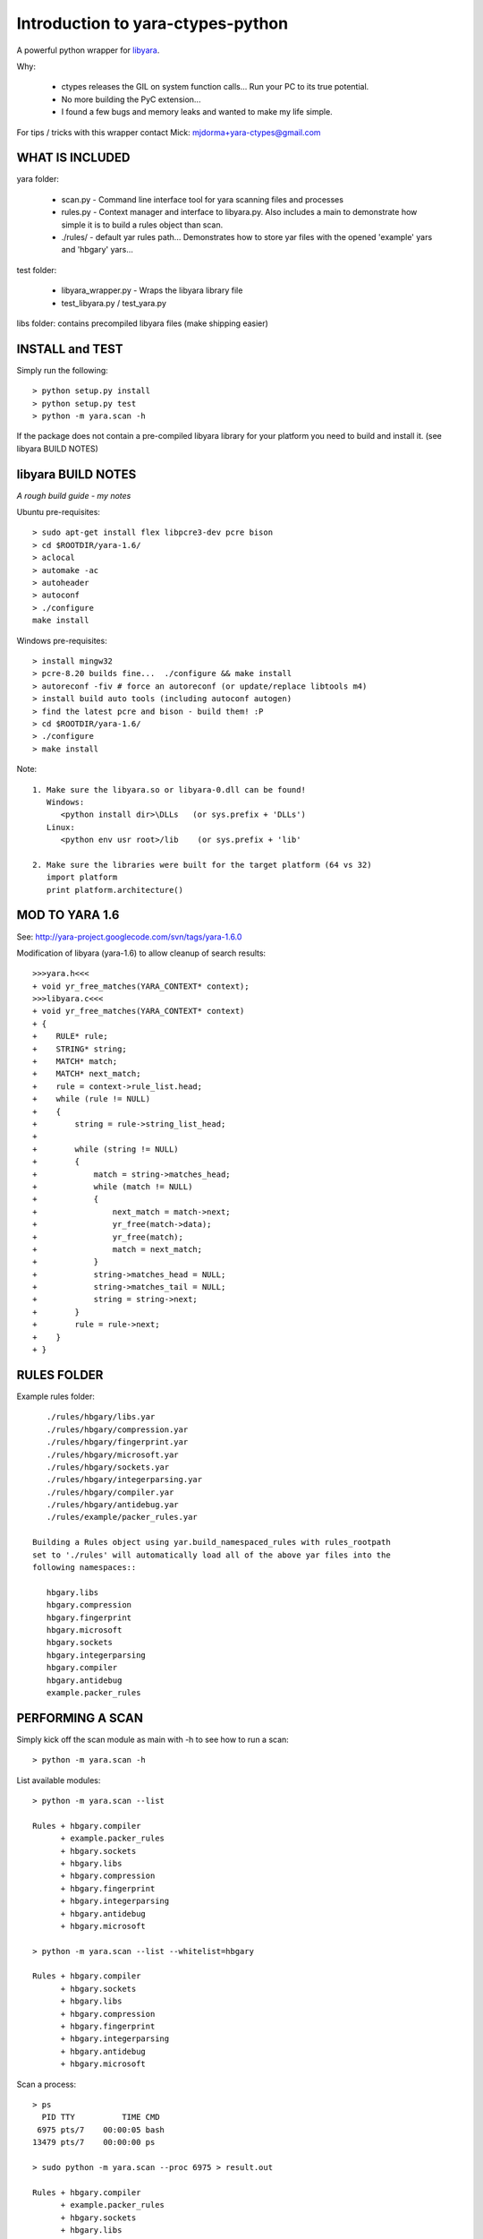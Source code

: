 Introduction to yara-ctypes-python
**********************************

A powerful python wrapper for `libyara <http://code.google.com/p/yara-project>`_.

Why:

 + ctypes releases the GIL on system function calls...  Run your PC to its
   true potential.
 + No more building the PyC extension...  
 + I found a few bugs and memory leaks and wanted to make my life simple.


For tips / tricks with this wrapper contact Mick: mjdorma+yara-ctypes@gmail.com


WHAT IS INCLUDED
================

yara folder:

 + scan.py - Command line interface tool for yara scanning files and processes
 + rules.py - Context manager and interface to libyara.py. Also includes a main 
   to demonstrate how simple it is to build a rules object than scan.
 + ./rules/ - default yar rules path... Demonstrates how to store yar files with
   the opened 'example' yars and 'hbgary' yars...  


test folder:

 + libyara_wrapper.py - Wraps the libyara library file 
 + test_libyara.py / test_yara.py 


libs folder: contains precompiled libyara files (make shipping easier)


INSTALL and TEST
================

Simply run the following::

    > python setup.py install
    > python setup.py test
    > python -m yara.scan -h


If the package does not contain a pre-compiled libyara library for your
platform you need to build and install it.  (see libyara BUILD NOTES)


libyara BUILD NOTES
===================

*A rough build guide - my notes*

Ubuntu pre-requisites:: 

    > sudo apt-get install flex libpcre3-dev pcre bison
    > cd $ROOTDIR/yara-1.6/
    > aclocal
    > automake -ac
    > autoheader
    > autoconf
    > ./configure 
    make install 


Windows pre-requisites::

    > install mingw32 
    > pcre-8.20 builds fine...  ./configure && make install
    > autoreconf -fiv # force an autoreconf (or update/replace libtools m4) 
    > install build auto tools (including autoconf autogen)
    > find the latest pcre and bison - build them! :P
    > cd $ROOTDIR/yara-1.6/
    > ./configure
    > make install 


Note:: 

    1. Make sure the libyara.so or libyara-0.dll can be found! 
       Windows:
          <python install dir>\DLLs   (or sys.prefix + 'DLLs')
       Linux:
          <python env usr root>/lib    (or sys.prefix + 'lib'
       
    2. Make sure the libraries were built for the target platform (64 vs 32)
       import platform
       print platform.architecture() 


MOD TO YARA 1.6
===============

See: http://yara-project.googlecode.com/svn/tags/yara-1.6.0

Modification of libyara (yara-1.6) to allow cleanup of search results::

    >>>yara.h<<<
    + void yr_free_matches(YARA_CONTEXT* context);
    >>>libyara.c<<<       
    + void yr_free_matches(YARA_CONTEXT* context)
    + {
    +    RULE* rule;
    +    STRING* string;
    +    MATCH* match;
    +    MATCH* next_match;
    +    rule = context->rule_list.head;
    +    while (rule != NULL)
    +    {        
    +        string = rule->string_list_head;
    +        
    +        while (string != NULL)
    +        {
    +            match = string->matches_head;
    +            while (match != NULL)
    +            {
    +                next_match = match->next;
    +                yr_free(match->data);
    +                yr_free(match);
    +                match = next_match;
    +            }
    +            string->matches_head = NULL;
    +            string->matches_tail = NULL;
    +            string = string->next;
    +        }
    +        rule = rule->next;
    +    }
    + }


RULES FOLDER
============

Example rules folder::

    ./rules/hbgary/libs.yar
    ./rules/hbgary/compression.yar
    ./rules/hbgary/fingerprint.yar
    ./rules/hbgary/microsoft.yar
    ./rules/hbgary/sockets.yar
    ./rules/hbgary/integerparsing.yar
    ./rules/hbgary/compiler.yar
    ./rules/hbgary/antidebug.yar
    ./rules/example/packer_rules.yar

 Building a Rules object using yar.build_namespaced_rules with rules_rootpath
 set to './rules' will automatically load all of the above yar files into the
 following namespaces:: 

    hbgary.libs
    hbgary.compression
    hbgary.fingerprint
    hbgary.microsoft
    hbgary.sockets
    hbgary.integerparsing
    hbgary.compiler
    hbgary.antidebug
    example.packer_rules


PERFORMING A SCAN
=================

Simply kick off the scan module as main with -h to see how to run a scan::

    > python -m yara.scan -h


List available modules::

    > python -m yara.scan --list

    Rules + hbgary.compiler
          + example.packer_rules
          + hbgary.sockets
          + hbgary.libs
          + hbgary.compression
          + hbgary.fingerprint
          + hbgary.integerparsing
          + hbgary.antidebug
          + hbgary.microsoft

    > python -m yara.scan --list --whitelist=hbgary

    Rules + hbgary.compiler
          + hbgary.sockets
          + hbgary.libs
          + hbgary.compression
          + hbgary.fingerprint
          + hbgary.integerparsing
          + hbgary.antidebug
          + hbgary.microsoft


Scan a process::

    > ps 
      PID TTY          TIME CMD
     6975 pts/7    00:00:05 bash
    13479 pts/7    00:00:00 ps

    > sudo python -m yara.scan --proc 6975 > result.out
    
    Rules + hbgary.compiler
          + example.packer_rules
          + hbgary.sockets
          + hbgary.libs
          + hbgary.compression
          + hbgary.fingerprint
          + hbgary.integerparsing
          + hbgary.antidebug
          + hbgary.microsoft
    scan queue: 0       result queue: 0      
    scanned 1 items... done.

    > ls -lah result.out 

    -rw-rw-r-- 1 mick mick 222K Sep  1 17:36 result.out


Scan files::

    > sudo python -m yara.scan /usr/bin/ > result.out

    Rules + hbgary.compiler
          + example.packer_rules
          + hbgary.sockets
          + hbgary.libs
          + hbgary.compression
          + hbgary.fingerprint
          + hbgary.integerparsing
          + hbgary.antidebug
          + hbgary.microsoft
    scan queue: 0       result queue: 0      
    scanned 1518 items... done.

    > ls -lah result.out 

    -rw-rw-r-- 1 mick mick 17M Sep  1 17:37 result.out

Compatability
-------------

*yara-ctypes* is implemented to be compatible with Python 2.6+ and Python 3.x. It
has been tested against the following Python implementations:

Ubuntu 12.04:

* CPython 2.7 (32bit, 64bit)
* CPython 3.2 (64bit)

Ubuntu 11.10 *Travis CI tests*:

* CPython 2.6 (32bit)
* CPython 2.7 (32bit)
* CPython 3.2 (32bit)
* PyPy 1.9.0 (32bit)

Windows 7:

* CPython 2.6 (32bit)
* CPython 3.2 (32bit)


|build_status|

Continuous integration testing is provided by `Travis CI <http://travis-ci.org/>`_.


Issues
------

Source code for *prefixtree* is hosted on `GitHub <https://github.com/mjdorma/yara-ctypes>`_. 
Please file `bug reports <https://github.com/mjdorma/yara-ctypes/issues>`_
with GitHub's issues system.

.. |build_status| image:: https://secure.travis-ci.org/mjdorma/yara-ctypes.png?branch=master
   :target: http://travis-ci.org/#!/mjorma/yara-ctypes
